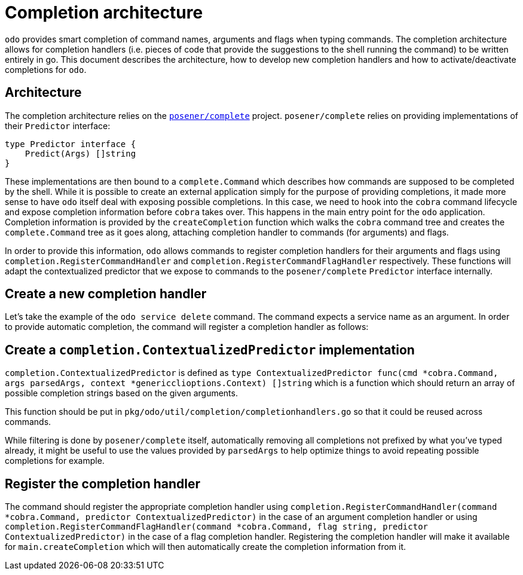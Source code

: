 = Completion architecture

`odo` provides smart completion of command names, arguments and flags when typing commands. The completion architecture allows for completion handlers (i.e. pieces of code that provide the suggestions to the shell running the command) to be written entirely in go. This document describes the architecture, how to develop new completion handlers and
how to activate/deactivate completions for `odo`.

== Architecture

The completion architecture relies on the https://github.com/posener/complete[`posener/complete`] project.
`posener/complete` relies on providing implementations of their `Predictor` interface:

[source,go]
----
type Predictor interface {
    Predict(Args) []string
}
----

These implementations are then bound to a `complete.Command` which describes how commands are supposed to be completed by the shell. While it is possible to create an external application simply for the purpose of providing completions, it made more sense to have `odo` itself deal with exposing possible completions. In this case, we need to hook into the `cobra` command lifecycle and expose completion information before `cobra` takes over. This happens in the main entry point for the `odo` application. Completion information is provided by the `createCompletion` function which walks the `cobra` command tree and creates the `complete.Command` tree as it goes along, attaching completion handler to commands (for arguments) and flags.

In order to provide this information, `odo` allows commands to register completion handlers for their arguments and flags using `completion.RegisterCommandHandler` and `completion.RegisterCommandFlagHandler` respectively. These functions will adapt the contextualized predictor that we expose to commands to the `posener/complete` `Predictor` interface internally.

== Create a new completion handler

Let’s take the example of the `odo service delete` command. The command expects a service name as an argument. In order to provide automatic completion, the command will register a completion handler as follows:

== Create a `completion.ContextualizedPredictor` implementation

`completion.ContextualizedPredictor` is defined as
`type ContextualizedPredictor func(cmd *cobra.Command, args parsedArgs, context *genericclioptions.Context) []string`
which is a function which should return an array of possible completion strings based on the given arguments.

This function should be put in `pkg/odo/util/completion/completionhandlers.go` so that it could be reused across commands.

While filtering is done by `posener/complete` itself, automatically removing all completions not prefixed by what you’ve typed already, it might be useful to use the values provided by `parsedArgs` to help optimize things to avoid repeating possible completions for example.

== Register the completion handler

The command should register the appropriate completion handler using `completion.RegisterCommandHandler(command *cobra.Command, predictor ContextualizedPredictor)` in the case of an argument completion handler or using `completion.RegisterCommandFlagHandler(command *cobra.Command, flag string, predictor ContextualizedPredictor)` in the case of a flag completion handler. Registering the completion handler will make it available for `main.createCompletion` which will then automatically create the completion information from it.
